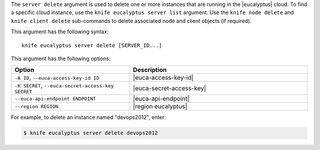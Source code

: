 .. This is an included file that describes a sub-command or argument in Knife.


The ``server delete`` argument is used to delete one or more instances that are running in the |eucalyptus| cloud. To find a specific cloud instance, use the ``knife eucalyptus server list`` argument. Use the ``knife node delete`` and ``knife client delete`` sub-commands to delete associated node and client objects (if required).

This argument has the following syntax::

   knife eucalyptus server delete [SERVER_ID...]

This argument has the following options:

.. list-table::
   :widths: 200 300
   :header-rows: 1

   * - Option
     - Description
   * - ``-A ID``, ``--euca-access-key-id ID``
     - |euca-access-key-id|
   * - ``-K SECRET``, ``--euca-secret-access-key SECRET``
     - |euca-secret-access-key|
   * - ``--euca-api-endpoint ENDPOINT``
     - |euca-api-endpoint|
   * - ``--region REGION``
     - |region eucalyptus|

For example, to delete an instance named "devops2012", enter:

.. code-block:: bash

   $ knife eucalyptus server delete devops2012

